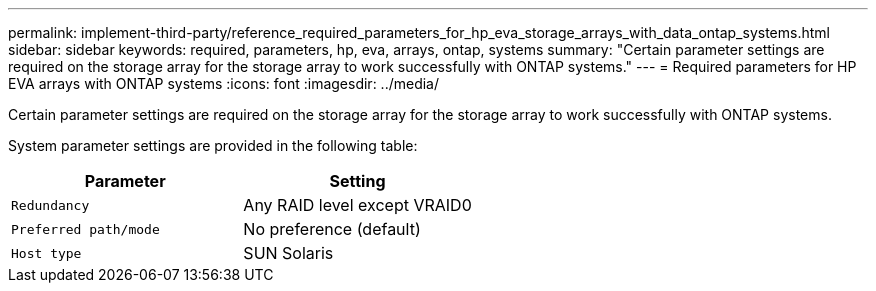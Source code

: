 ---
permalink: implement-third-party/reference_required_parameters_for_hp_eva_storage_arrays_with_data_ontap_systems.html
sidebar: sidebar
keywords: required, parameters, hp, eva, arrays, ontap, systems
summary: "Certain parameter settings are required on the storage array for the storage array to work successfully with ONTAP systems."
---
= Required parameters for HP EVA arrays with ONTAP systems
:icons: font
:imagesdir: ../media/

[.lead]
Certain parameter settings are required on the storage array for the storage array to work successfully with ONTAP systems.

System parameter settings are provided in the following table:
[options="header"]
|===
| Parameter| Setting
a|
`Redundancy`
a|
Any RAID level except VRAID0
a|
`Preferred path/mode`
a|
No preference (default)
a|
`Host type`
a|
SUN Solaris
|===
